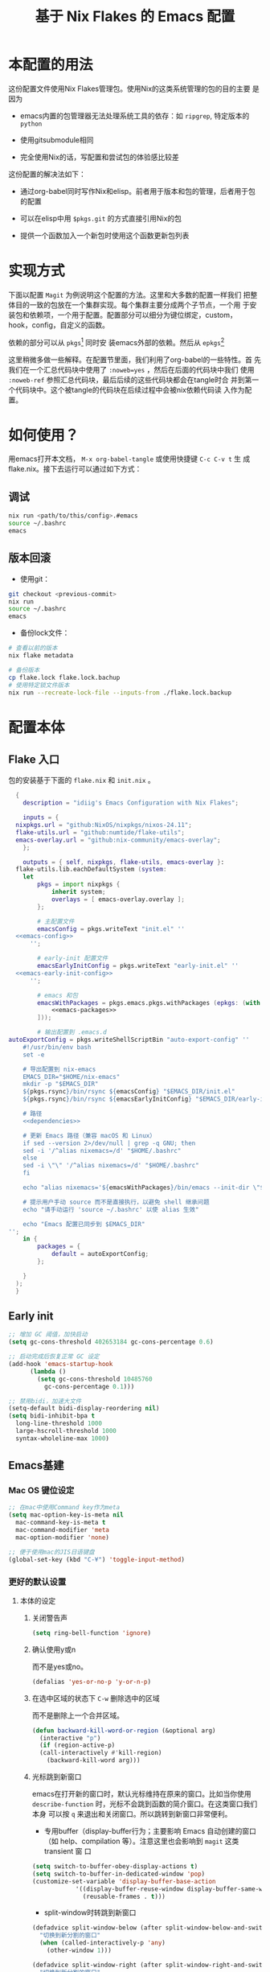 :PROPERTIES:
:GPTEL_MODEL: gpt-4o-mini
:GPTEL_BACKEND: ChatGPT
:GPTEL_SYSTEM: You are a large language model living in Emacs and a helpful assistant. Respond concisely.
:GPTEL_BOUNDS: nil
:END:
#+TITLE: 基于 Nix Flakes 的 Emacs 配置

* 本配置的用法
:PROPERTIES:
:header-args: :tangle no
:END:

这份配置文件使用Nix Flakes管理包。使用Nix的这类系统管理的包的目的主要
是因为

- emacs内置的包管理器无法处理系统工具的依存：如 =ripgrep=, 特定版本的
  =python=

- 使用gitsubmodule相同

- 完全使用Nix的话，写配置和尝试包的体验感比较差

这份配置的解决法如下：

- 通过org-babel同时写作Nix和elisp。前者用于版本和包的管理，后者用于包
  的配置

- 可以在elisp中用 =$pkgs.git= 的方式直接引用Nix的包
  
- 提供一个函数加入一个新包时使用这个函数更新包列表

* 实现方式
:PROPERTIES:
:header-args: :tangle no
:END:

下面以配置 =Magit= 为例说明这个配置的方法。这里和大多数的配置一样我们
把整体目的一致的包放在一个集群实现。每个集群主要分成两个子节点，一个用
于安装包和依赖项，一个用于配置。配置部分可以细分为键位绑定，custom，
hook，config，自定义的函数。

依赖的部分可以从 =pkgs=[fn::=nixpkgs.legacyPackages.${system}=] 同时安
装emacs外部的依赖。然后从 =epkgs=[fn::=pkgs.emacs.pkgs.withPackages=]

这里稍微多做一些解释。在配置节里面，我们利用了org-babel的一些特性。首
先我们在一个汇总代码块中使用了 =:noweb=yes= ，然后在后面的代码块中我们
使用 =:noweb-ref= 参照汇总代码块，最后后续的这些代码块都会在tangle时合
并到第一个代码块中。这个被tangle的代码块在后续过程中会被nix依赖代码读
入作为配置。

* 如何使用？
:PROPERTIES:
:header-args: :tangle no
:END:

用emacs打开本文档， =M-x org-babel-tangle= 或使用快捷键 =C-c C-v t= 生
成flake.nix。接下去运行可以通过如下方式：

** 调试
#+begin_src sh
  nix run <path/to/this/config>.#emacs
  source ~/.bashrc
  emacs
  #+end_src

** 版本回滚

- 使用git：
#+begin_src sh
  git checkout <previous-commit>
  nix run
  source ~/.bashrc
  emacs
#+end_src

- 备份lock文件：
#+begin_src sh
  # 查看以前的版本
  nix flake metadata

  # 备份版本
  cp flake.lock flake.lock.bachup
  # 使用特定锁文件版本
  nix run --recreate-lock-file --inputs-from ./flake.lock.backup
#+end_src

* 配置本体
:PROPERTIES:
:header-args: :tangle no
:END:

** Flake 入口

包的安装基于下面的 =flake.nix= 和 =init.nix= 。

#+BEGIN_SRC nix :tangle flake.nix :noweb yes
    {
      description = "idiig's Emacs Configuration with Nix Flakes";

      inputs = {
	nixpkgs.url = "github:NixOS/nixpkgs/nixos-24.11";
	flake-utils.url = "github:numtide/flake-utils";
	emacs-overlay.url = "github:nix-community/emacs-overlay";
      };

      outputs = { self, nixpkgs, flake-utils, emacs-overlay }:
	flake-utils.lib.eachDefaultSystem (system:
	  let
		  pkgs = import nixpkgs {
			  inherit system;
			  overlays = [ emacs-overlay.overlay ];
		  };

		  # 主配置文件
		  emacsConfig = pkgs.writeText "init.el" ''
    <<emacs-config>>
	    '';

		  # early-init 配置文件
		  emacsEarlyInitConfig = pkgs.writeText "early-init.el" ''
    <<emacs-early-init-config>>
	    '';

		  # emacs 和包
		  emacsWithPackages = pkgs.emacs.pkgs.withPackages (epkgs: (with epkgs; [
			  <<emacs-packages>>
		  ]));

		  # 输出配置到 .emacs.d
  autoExportConfig = pkgs.writeShellScriptBin "auto-export-config" ''
      #!/usr/bin/env bash
      set -e

      # 导出配置到 nix-emacs
      EMACS_DIR="$HOME/nix-emacs"
      mkdir -p "$EMACS_DIR"
      ${pkgs.rsync}/bin/rsync ${emacsConfig} "$EMACS_DIR/init.el"
      ${pkgs.rsync}/bin/rsync ${emacsEarlyInitConfig} "$EMACS_DIR/early-init.el"

      # 路径
      <<dependencies>>
  
      # 更新 Emacs 路径（兼容 macOS 和 Linux）
      if sed --version 2>/dev/null | grep -q GNU; then
	  sed -i '/^alias nixemacs=/d' "$HOME/.bashrc"
      else
	  sed -i \"\" '/^alias nixemacs=/d' "$HOME/.bashrc"
      fi

      echo "alias nixemacs='${emacsWithPackages}/bin/emacs --init-dir \"$EMACS_DIR\"'" >> "$HOME/.bashrc"

      # 提示用户手动 source 而不是直接执行，以避免 shell 继承问题
      echo "请手动运行 'source ~/.bashrc' 以使 alias 生效"

      echo "Emacs 配置已同步到 $EMACS_DIR"
  '';
	  in {
		  packages = {
			  default = autoExportConfig;
		  };

	  }
	);
    }
#+END_SRC

** Early init
:PROPERTIES:
:header-args: :noweb-ref emacs-early-init-config
:END:

#+begin_src emacs-lisp
  ;; 增加 GC 阈值，加快启动
  (setq gc-cons-threshold 402653184 gc-cons-percentage 0.6)

  ;; 启动完成后恢复正常 GC 设定
  (add-hook 'emacs-startup-hook
	    (lambda ()
	      (setq gc-cons-threshold 10485760
		    gc-cons-percentage 0.1)))

  ;; 禁用bidi，加速大文件
  (setq-default bidi-display-reordering nil)
  (setq bidi-inhibit-bpa t
	long-line-threshold 1000
	large-hscroll-threshold 1000
	syntax-wholeline-max 1000)
#+end_src

** Emacs基建

*** Mac OS 键位设定
:PROPERTIES:
:header-args: :noweb-ref emacs-config
:END:

#+begin_src emacs-lisp
  ;; 在mac中使用Command key作为meta
  (setq mac-option-key-is-meta nil
	mac-command-key-is-meta t
	mac-command-modifier 'meta
	mac-option-modifier 'none)

  ;; 便于使用mac的JIS日语键盘
  (global-set-key (kbd "C-¥") 'toggle-input-method)
#+end_src

#+RESULTS:
: toggle-input-method

*** 更好的默认设置
**** 本体的设定
:PROPERTIES:
:header-args: :noweb-ref emacs-config
:END:

***** 关闭警告声
#+begin_src emacs-lisp
  (setq ring-bell-function 'ignore)
#+end_src

***** 确认使用y或n

而不是yes或no。
#+begin_src emacs-lisp
  (defalias 'yes-or-no-p 'y-or-n-p)
#+end_src

***** 在选中区域的状态下 =C-w= 删除选中的区域

而不是删除上一个合并区域。
#+begin_src emacs-lisp
  (defun backward-kill-word-or-region (&optional arg)
    (interactive "p")
    (if (region-active-p)
	(call-interactively #'kill-region)
      (backward-kill-word arg)))
#+end_src

***** 光标跳到新窗口

emacs在打开新的窗口时，默认光标维持在原来的窗口。比如当你使用
=describe-function= 时，光标不会跳到函数的简介窗口。在这类窗口我们本身
可以按 =q= 来退出和关闭窗口。所以跳转到新窗口非常便利。

- 专用buffer（display-buffer行为；主要影响 Emacs 自动创建的窗口（如
  help、compilation 等）。注意这里也会影响到 =magit= 这类 transient 窗
  口
#+begin_src emacs-lisp
  (setq switch-to-buffer-obey-display-actions t)
  (setq switch-to-buffer-in-dedicated-window 'pop)
  (customize-set-variable 'display-buffer-base-action
			  '((display-buffer-reuse-window display-buffer-same-window)
			    (reusable-frames . t)))
#+end_src

- split-window时转跳到新窗口
#+begin_src emacs-lisp
  (defadvice split-window-below (after split-window-below-and-switch activate)
    "切换到新分割的窗口"
    (when (called-interactively-p 'any)
      (other-window 1)))

  (defadvice split-window-right (after split-window-right-and-switch activate)
    "切换到新分割的窗口"
    (when (called-interactively-p 'any)
      (other-window 1)))
#+end_src

***** 窗口的放大缩小转变为持续的行为
而不是要一直要重复 =C-x= 按键。后续行为使用默认 =^V/{/}=

这里我没用 =C-x v= 是因为这个键位目前用于 =vc=。

#+begin_src emacs-lisp
  (global-set-key (kbd "C-x V") 'shrink-window)

  (defun idiig/window-adjust (orig-fun &rest args)
    "使用 Emacs 风格按键 (^, V, {, }, +) 持续调整窗口大小。"
    (let* ((ev last-command-event)
	   (echo-keystrokes nil))
      ;; 执行初始调整
      (apply orig-fun args)

      ;; 设置 transient map
      (let ((delta (car args))) 
	(set-transient-map
	 (let ((map (make-sparse-keymap)))
	   ;; 垂直调整
	   (define-key map (kbd "^")
		       `(lambda () (interactive) (enlarge-window ,delta nil)))
	   (define-key map (kbd "V")
		       `(lambda () (interactive) (shrink-window ,delta nil)))

	   ;; 水平调整
	   (define-key map (kbd "{")
		       `(lambda () (interactive) (shrink-window ,delta t)))
	   (define-key map (kbd "}")
		       `(lambda () (interactive) (enlarge-window ,delta t)))

	   ;; 平衡窗口
	   (define-key map (kbd "+")
		       (lambda () (interactive) (balance-windows)))
	   map)
	 nil nil
	 "Use %k for further adjustment"))))

  ;; ;; 如果需要移除 advice:
  ;; (advice-remove 'enlarge-window #'idiig/window-adjust)
  ;; (advice-remove 'shrink-window #'idiig/window-adjust)
  ;; (advice-remove 'enlarge-window-horizontally #'idiig/window-adjust)
  ;; (advice-remove 'shrink-window-horizontally #'idiig/window-adjust)

  ;; 添加 advice
  (advice-add 'enlarge-window :around #'idiig/window-adjust)
  (advice-add 'shrink-window :around #'idiig/window-adjust)
  (advice-add 'enlarge-window-horizontally :around #'idiig/window-adjust)
  (advice-add 'shrink-window-horizontally :around #'idiig/window-adjust)
#+end_src

**** 检索（ctrlf）

针对当前buffer利用 =Ctrlf= 而不在使用swiper和helm这类型的检索方式。
***** 依赖
:PROPERTIES:
:header-args: :noweb-ref emacs-packages
:END:

#+BEGIN_SRC nix 
  ctrlf
#+END_SRC

***** 配置
:PROPERTIES:
:header-args: :noweb-ref emacs-config
:END:

#+begin_src emacs-lisp
  (require 'ctrlf)
  (ctrlf-mode +1)
#+end_src

** CJK字体

这里我统一使用的是Sarasa的等宽字体，可以避免2个问题：
- 输入latin以后输入cjk文字以后，由于字体高度不等导致行高抖动
- 方便org等表格等宽表示

*** 依赖
:PROPERTIES:
:header-args: :noweb-ref dependencies
:END:
#+begin_src sh
  if [ "$(uname)" = "Darwin" ]; then
    # macOS
    mkdir -p "$HOME/Library/Fonts/"
    ${pkgs.rsync}/bin/rsync -av ${pkgs.sarasa-gothic}/share/fonts/truetype/ "$HOME/Library/Fonts/"
  else
    # Assume Linux
    mkdir -p "$HOME/.local/share/fonts/truetype/"
    ${pkgs.rsync}/bin/rsync -av ${pkgs.sarasa-gothic}/share/fonts/truetype/ "$HOME/.local/share/fonts/sarasa-gothic/"
    fc-cache -f -v ~/.local/share/fonts/
  fi

#+end_src

*** 配置
:PROPERTIES:
:header-args: :noweb-ref emacs-config
:END:

#+begin_src emacs-lisp
  (add-hook 'after-init-hook
	    (lambda ()
	      (let* ((screen-height (display-pixel-height))
		     (font-height (if (> screen-height 540) 260 130))  ;; 根据屏幕高度调整
		     (my-font "Sarasa Mono SC"))
		(set-face-attribute 'default nil :family my-font :height font-height)
		;; 设置 mode-line 字体
		(set-face-attribute 'mode-line nil :family my-font :height font-height)
		(set-face-attribute 'mode-line-inactive nil :family my-font :height font-height)
		;; 设置 minibuffer 字体
		(set-face-attribute 'minibuffer-prompt nil :family my-font :height font-height))))

  ;; 工具栏，菜单保持默认字体
  (set-face-attribute 'menu nil :inherit 'unspecified)
  (set-face-attribute 'tool-bar nil :inherit 'unspecified)
#+end_src

** 日文

*** 输入法

**** 依赖
:PROPERTIES:
:header-args: :noweb-ref emacs-packages
:END:

#+BEGIN_SRC nix 
  ddskk
#+END_SRC

**** 配置
:PROPERTIES:
:header-args: :noweb-ref emacs-config
:END:

#+begin_src emacs-lisp
  (global-set-key (kbd "C-x j") 'skk-mode)

  (with-eval-after-load 'ddskk
    (setq skk-server-inhibit-startup-server nil)
    (setq skk-server-host "localhost")
    (setq skk-server-portnum 55100)
    (setq skk-share-private-jisyo t)

    ;; 候补显示设置
    (setq skk-show-inline t)
    (setq skk-show-tooltip t)
    (setq skk-show-candidates-always-pop-to-buffer t)
    (setq skk-henkan-show-candidates-rows 2)

    ;; 行为设置
    (setq skk-egg-like-newline t)
    (setq skk-delete-implies-kakutei nil)
    (setq skk-use-look t)
    (setq skk-auto-insert-paren t)
    (setq skk-henkan-strict-okuri-precedence t)

    ;; 加载额外功能
    (require 'skk-hint)
    (add-hook 'skk-load-hook
	      (lambda ()
		(require 'context-skk)))

    ;; 片假名转换设置
    (setq skk-search-katakana 'jisx0201-kana))

  ;; (require 'ddskk nil t)
#+end_src

*** TODO 检索（Migemo）
**** 依赖
:PROPERTIES:
:header-args: :noweb-ref emacs-packages
:END:
**** 配置
:PROPERTIES:
:header-args: :noweb-ref emacs-config
:END:

** 中文

*** 输入法

**** 依赖
:PROPERTIES:
:header-args: :noweb-ref emacs-packages
:END:

#+BEGIN_SRC nix 
  # (pkgs.emacsPackages.pyim.overrideAttrs (old: {
  #     nativeComp = false;
  # }))
  pyim
    pyim-basedict
#+END_SRC

**** 配置
:PROPERTIES:
:header-args: :noweb-ref emacs-config
:END:

***** 基础设定
#+begin_src emacs-lisp
  (with-eval-after-load 'pyim
    ;; 基本设置
    (setq default-input-method "pyim")
    (setq pyim-dcache-directory "~/.emacs.d/.cache/pyim/dcache/")
    ;; 输入法设置为全拼
    (setq pyim-default-scheme 'quanpin)
    ;; 启用搜索功能
    (pyim-isearch-mode 1)
    ;; 选词框设置
    (setq pyim-page-tooltip 'popup)
    (setq pyim-page-length 5)
    ;; 加载并启用基础词库
    (require 'pyim-basedict)
    (pyim-basedict-enable))

  ;; diminish 设置 (如果使用 diminish)
  (with-eval-after-load 'diminish
    (diminish 'pyim-isearch-mode))
#+end_src

***** TODO 正则表达交互

目前支持

- 在minibuffer中用 =C-Ret= 把单字拼音转换为该读音本身代表的中文正则表达
- =M-x idiig/toggle-pyim-region= 用于开关中文的forward-word和backward
- 激活进入pyim时，自动开启中文的forward和backward
  
#+begin_src emacs-lisp
  (with-eval-after-load 'pyim
    (require 'pyim-cstring-utils)

    ;; C-return 把当前选中的位置转换为正则表达
    (define-key minibuffer-local-map (kbd "C-<return>") 'pyim-cregexp-convert-at-point)

    (defvar idiig/pyim-region-enabled nil
      "记录pyim区域功能是否启用的状态变量。")

    (defun idiig/toggle-pyim-region ()
      "切换pyim的单词移动功能。
  当启用时，会将forward-word和backward-word重映射为pyim的相应函数；
  当禁用时，会恢复原来的映射。"
      (interactive)
      (call-interactively #'pyim-activate)
      (call-interactively #'pyim-deactivate)
      (if idiig/pyim-region-enabled
	  (progn
	    (idiig/disable-pyim-region)
	    (setq idiig/pyim-region-enabled nil)
	    (message "已禁用pyim区域功能"))
	(progn
	  (idiig/enable-pyim-region)
	  (setq idiig/pyim-region-enabled t)
	  (message "已启用pyim区域功能"))))

    (defun idiig/enable-pyim-region (&rest _)
      "启用pyim的单词移动建议。"
      (global-set-key [remap forward-word] 'pyim-forward-word)
      (global-set-key [remap backward-word] 'pyim-backward-word))

    (defun idiig/disable-pyim-region (&rest _)
      "禁用pyim的单词移动建议。"
      (global-unset-key [remap forward-word])
      (global-unset-key [remap backward-word]))

    ;; ;; 挂钩到 pyim 的启用/禁用钩子上
    ;; (advice-remove 'pyim-deactivate #'idiig/disable-pyim-region)
    ;; (advice-remove 'pyim-activate #'idiig/enable-pyim-region)
    ;; (advice-add 'pyim-deactivate :after #'idiig/disable-pyim-region)
    (advice-add 'pyim-activate :after #'idiig/enable-pyim-region))
#+end_src

***** Orderless交互
#+begin_src emacs-lisp
  ;; 确保在 orderless 加载后再加载这些配置
  (with-eval-after-load 'orderless
    ;; 拼音检索字符串功能
    (defun zh-orderless-regexp (orig_func component)
      (call-interactively #'pyim-activate)
      (call-interactively #'pyim-deactivate)
      (let ((result (funcall orig_func component)))
	(pyim-cregexp-build result)))
    (advice-add 'orderless-regexp :around #'zh-orderless-regexp))
#+end_src

** Git相关配置

*** 依赖
:PROPERTIES:
:header-args: :noweb-ref emacs-packages
:END:

**** Magit
#+BEGIN_SRC nix
  magit
#+END_SRC

**** Git 目录路径
#+begin_src emacs-lisp  :noweb-ref emacs-config
  (add-to-list 'exec-path "${pkgs.git}/bin")
#+end_src

*** 配置
:PROPERTIES:
:header-args: :noweb-ref emacs-config
:END:

**** Magit

***** 基础设定
#+BEGIN_SRC emacs-lisp
  (require 'magit)
#+END_SRC

** 编程语言
*** 我有可能使用的语言
:PROPERTIES:
:header-args: :noweb-ref emacs-config
:END:

#+begin_src emacs-lisp
  (defvar idiig/language-list
    '("emacs-lisp" "python" "C" "shell" "js" "clojure" "css" "nix"
      "dot" "gnuplot" "R" "sql" "awk" "haskell" "latex" "lisp"
      "org" "julia" "scheme" "sqlite")
    "支持的编程语言列表。")
#+end_src

** Org Mode相关配置
*** Org本体
:PROPERTIES:
:header-args: :noweb-ref emacs-config
:END:

**** 函数与advice

=org-insert-structure-template= 后选择 =s= (src block) 时自动提示插入代码块的语言

#+begin_src emacs-lisp
  (with-eval-after-load 'org
    (defun idiig/org-insert-structure-template-src-advice (orig-fun type)
      "Advice for org-insert-structure-template to handle src blocks."
      (if (string= type "src")  ; 判断条件为 "src"
	  (let ((selected-type (ido-completing-read "Source code type: " idiig/language-list)))
	    (funcall orig-fun (format "src %s" selected-type)))
	(funcall orig-fun type)))

    (advice-add 'org-insert-structure-template :around #'idiig/org-insert-structure-template-src-advice))
#+end_src

**** 代码块支持语言
***** 依赖
由于 =ob-nix= 还没有默认。我们需要添加这些依赖

#+begin_src nix :noweb-ref emacs-packages
  ob-nix
#+end_src

***** 配置
#+begin_src emacs-lisp
  (defun idiig/load-org-babel-languages ()
    "根据 `idiig/language-list` 启用 `org-babel` 语言。"
    (let ((languages '()))
      (dolist (lang idiig/language-list)
	(push (cons (intern lang) t) languages)) ;; 将字符串转换为符号
      (org-babel-do-load-languages 'org-babel-load-languages languages)))

  (add-hook 'org-mode-hook #'idiig/load-org-babel-languages)
#+end_src

**** TODO 基础设定

: custom
#+BEGIN_SRC emacs-lisp
  (with-eval-after-load 'org
    (setq org-support-shift-select 2)  ; 允许shift用于选择
    ;; (require 'org-tempo)               ; 允许<Tab补齐org插入环境
    )
#+END_SRC

** AI辅助功能

*** 文档写作

**** gptel.el

***** 依赖
:PROPERTIES:
:header-args: :noweb-ref emacs-packages
:END:

#+BEGIN_SRC nix
  gptel
#+END_SRC

***** TODO 配置
:PROPERTIES:
:header-args: :noweb-ref emacs-config
:END:

*** Aider

**** 依赖
:PROPERTIES:
:header-args: :noweb-ref emacs-packages
:END:

***** TODO Aider.el
#+BEGIN_SRC nix
  # aider
#+END_SRC

***** Aider 目录路径
#+begin_src emacs-lisp  :noweb-ref emacs-config
  (add-to-list 'exec-path "${pkgs.aider-chat}/bin")
#+end_src

**** TODO 配置
:PROPERTIES:
:header-args: :noweb-ref emacs-config
:END:

** 模态编辑（Meow）
*** 依赖
:PROPERTIES:
:header-args: :noweb-ref emacs-packages
:END:
#+begin_src nix
  meow
  meow-tree-sitter
#+end_src

*** 配置
:PROPERTIES:
:header-args: :noweb-ref emacs-config
:END:

#+begin_src emacs-lisp
  ;; (defalias 'meow-visit #'ctrlf-forward-default) ; 需要ctrlf

  ;; https://github.com/meow-edit/meow/blob/master/KEYBINDING_QWERTY.org
  (defun meow-setup ()
    (setq meow-cheatsheet-layout meow-cheatsheet-layout-qwerty)
    (meow-motion-define-key
     '("j" . meow-next)
     '("k" . meow-prev)
     '("<escape>" . ignore))
    (meow-leader-define-key
     ;; Use SPC (0-9) for digit arguments.
     '("1" . meow-digit-argument)
     '("2" . meow-digit-argument)
     '("3" . meow-digit-argument)
     '("4" . meow-digit-argument)
     '("5" . meow-digit-argument)
     '("6" . meow-digit-argument)
     '("7" . meow-digit-argument)
     '("8" . meow-digit-argument)
     '("9" . meow-digit-argument)
     '("0" . meow-digit-argument)
     '("/" . meow-keypad-describe-key)
     '("?" . meow-cheatsheet))
    (meow-normal-define-key
     '("0" . meow-expand-0)
     '("9" . meow-expand-9)
     '("8" . meow-expand-8)
     '("7" . meow-expand-7)
     '("6" . meow-expand-6)
     '("5" . meow-expand-5)
     '("4" . meow-expand-4)
     '("3" . meow-expand-3)
     '("2" . meow-expand-2)
     '("1" . meow-expand-1)
     '("-" . negative-argument)
     '(";" . meow-reverse)
     '("," . meow-inner-of-thing)
     '("." . meow-bounds-of-thing)
     '("[" . meow-beginning-of-thing)
     '("]" . meow-end-of-thing)
     '("a" . meow-append)
     '("A" . meow-open-below)
     '("b" . meow-back-word)
     '("B" . meow-back-symbol)
     '("c" . meow-change)
     '("d" . meow-delete)
     '("D" . meow-backward-delete)
     '("e" . meow-next-word)
     '("E" . meow-next-symbol)
     '("f" . meow-find)
     '("g" . meow-cancel-selection)
     '("G" . meow-grab)
     '("h" . meow-left)
     '("H" . meow-left-expand)
     '("i" . meow-insert)
     '("I" . meow-open-above)
     '("j" . meow-next)
     '("J" . meow-next-expand)
     '("k" . meow-prev)
     '("K" . meow-prev-expand)
     '("l" . meow-right)
     '("L" . meow-right-expand)
     '("m" . meow-join)
     '("n" . meow-search)
     '("o" . meow-block)
     '("O" . meow-to-block)
     '("p" . meow-yank)
     '("q" . meow-quit)
     '("Q" . meow-goto-line)
     '("r" . meow-replace)
     '("R" . meow-swap-grab)
     '("s" . meow-kill)
     '("t" . meow-till)
     '("u" . meow-undo)
     '("U" . meow-undo-in-selection)
     '("v" . meow-visit)
     '("w" . meow-mark-word)
     '("W" . meow-mark-symbol)
     '("x" . meow-line)
     '("X" . meow-goto-line)
     '("y" . meow-save)
     '("Y" . meow-sync-grab)
     '("z" . meow-pop-selection)
     '("'" . repeat)
     '("<escape>" . ignore)))

  (require 'meow)
  (meow-setup)
  (meow-global-mode 1)
#+end_src

给meow增加treesitter的功能：
#+begin_src emacs-lisp
  (require 'meow-tree-sitter)
  (meow-tree-sitter-register-defaults)  
#+end_src

在 meow-edit 退出 insert-state 时，当前输入方式自动被关闭，而再次进入
insert-state 时重新打开输入方式：
#+begin_src emacs-lisp
  (defvar-local the-late-input-method nil)
  (add-hook 'meow-insert-enter-hook
	    (lambda ()
	      (activate-input-method the-late-input-method)))
  (add-hook 'meow-insert-exit-hook
	    (lambda ()
	      (setq the-late-input-method current-input-method)
	      (deactivate-input-method)))
#+end_src

** 编程语言

*** Nix
:PROPERTIES:
:header-args: :noweb-ref emacs-packages
:END:

#+begin_src nix
  nix-mode
#+end_src

